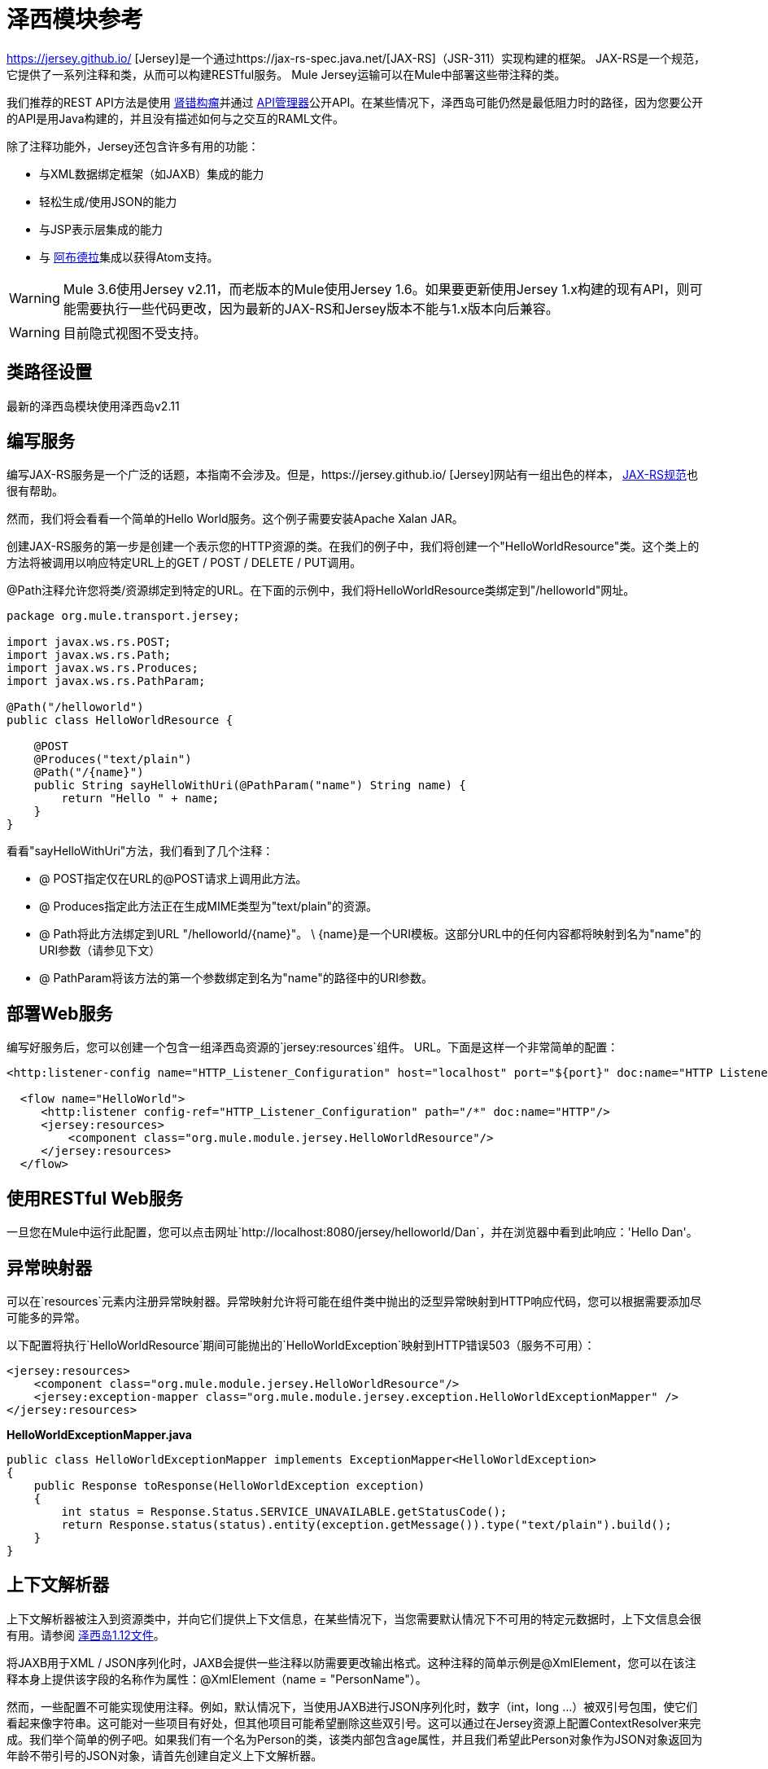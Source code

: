 = 泽西模块参考
:keywords: mule, esb, studio, jersey, rest, restful, api

https://jersey.github.io/ [Jersey]是一个通过https://jax-rs-spec.java.net/[JAX-RS]（JSR-311）实现构建的框架。 JAX-RS是一个规范，它提供了一系列注释和类，从而可以构建RESTful服务。 Mule Jersey运输可以在Mule中部署这些带注释的类。

我们推荐的REST API方法是使用 http://raml.org[肾错构瘤]并通过 link:/api-manager[API管理器]公开API。在某些情况下，泽西岛可能仍然是最低阻力时的路径，因为您要公开的API是用Java构建的，并且没有描述如何与之交互的RAML文件。

除了注释功能外，Jersey还包含许多有用的功能：

* 与XML数据绑定框架（如JAXB）集成的能力
* 轻松生成/使用JSON的能力
* 与JSP表示层集成的能力
* 与 http://incubator.apache.org/abdera[阿布德拉]集成以获得Atom支持。

[WARNING]
Mule 3.6使用Jersey v2.11，而老版本的Mule使用Jersey 1.6。如果要更新使用Jersey 1.x构建的现有API，则可能需要执行一些代码更改，因为最新的JAX-RS和Jersey版本不能与1.x版本向后兼容。

[WARNING]
目前隐式视图不受支持。

== 类路径设置

最新的泽西岛模块使用泽西岛v2.11

== 编写服务

编写JAX-RS服务是一个广泛的话题，本指南不会涉及。但是，https://jersey.github.io/ [Jersey]网站有一组出色的样本， http://jcp.org/aboutJava/communityprocess/final/jsr311/index.html[JAX-RS规范]也很有帮助。

然而，我们将会看看一个简单的Hello World服务。这个例子需要安装Apache Xalan JAR。

创建JAX-RS服务的第一步是创建一个表示您的HTTP资源的类。在我们的例子中，我们将创建一个"HelloWorldResource"类。这个类上的方法将被调用以响应特定URL上的GET / POST / DELETE / PUT调用。

@Path注释允许您将类/资源绑定到特定的URL。在下面的示例中，我们将HelloWorldResource类绑定到"/helloworld"网址。

[source, java, linenums]
----
package org.mule.transport.jersey;

import javax.ws.rs.POST;
import javax.ws.rs.Path;
import javax.ws.rs.Produces;
import javax.ws.rs.PathParam;

@Path("/helloworld")
public class HelloWorldResource {

    @POST
    @Produces("text/plain")
    @Path("/{name}")
    public String sayHelloWithUri(@PathParam("name") String name) {
        return "Hello " + name;
    }
}
----

看看"sayHelloWithUri"方法，我们看到了几个注释：

*  @ POST指定仅在URL的@POST请求上调用此方法。
*  @ Produces指定此方法正在生成MIME类型为"text/plain"的资源。
*  @ Path将此方法绑定到URL "/helloworld/\{name}"。 \ {name}是一个URI模板。这部分URL中的任何内容都将映射到名为"name"的URI参数（请参见下文）
*  @ PathParam将该方法的第一个参数绑定到名为"name"的路径中的URI参数。

== 部署Web服务

编写好服务后，您可以创建一个包含一组泽西岛资源的`jersey:resources`组件。 URL。下面是这样一个非常简单的配置：

[source, xml, linenums]
----
<http:listener-config name="HTTP_Listener_Configuration" host="localhost" port="${port}" doc:name="HTTP Listener Configuration"/>

  <flow name="HelloWorld">
     <http:listener config-ref="HTTP_Listener_Configuration" path="/*" doc:name="HTTP"/>
     <jersey:resources>
         <component class="org.mule.module.jersey.HelloWorldResource"/>
     </jersey:resources>
  </flow>
----

== 使用RESTful Web服务

一旦您在Mule中运行此配置，您可以点击网址`http://localhost:8080/jersey/helloworld/Dan`，并在浏览器中看到此响应：'Hello Dan'。

== 异常映射器

可以在`resources`元素内注册异常映射器。异常映射允许将可能在组件类中抛出的泛型异常映射到HTTP响应代码，您可以根据需要添加尽可能多的异常。

以下配置将执行`HelloWorldResource`期间可能抛出的`HelloWorldException`映射到HTTP错误503（服务不可用）：

[source, xml, linenums]
----
<jersey:resources>
    <component class="org.mule.module.jersey.HelloWorldResource"/>
    <jersey:exception-mapper class="org.mule.module.jersey.exception.HelloWorldExceptionMapper" />
</jersey:resources>
----

*HelloWorldExceptionMapper.java*

[source, java, linenums]
----
public class HelloWorldExceptionMapper implements ExceptionMapper<HelloWorldException>
{
    public Response toResponse(HelloWorldException exception)
    {
        int status = Response.Status.SERVICE_UNAVAILABLE.getStatusCode();
        return Response.status(status).entity(exception.getMessage()).type("text/plain").build();
    }
}
----

== 上下文解析器

上下文解析器被注入到资源类中，并向它们提供上下文信息，在某些情况下，当您需要默认情况下不可用的特定元数据时，上下文信息会很有用。请参阅 http://repo2.maven.org/maven2/com/sun/jersey/jersey-documentation/1.12/jersey-documentation-1.12-user-guide.pdf[泽西岛1.12文件]。

将JAXB用于XML / JSON序列化时，JAXB会提供一些注释以防需要更改输出格式。这种注释的简单示例是@XmlElement，您可以在该注释本身上提供该字段的名称作为属性：@XmlElement（name = "PersonName"）。

然而，一些配置不可能实现使用注释。例如，默认情况下，当使用JAXB进行JSON序列化时，数字（int，long ...）被双引号包围，使它们看起来像字符串。这可能对一些项目有好处，但其他项目可能希望删除这些双引号。这可以通过在Jersey资源上配置ContextResolver来完成。我们举个简单的例子吧。如果我们有一个名为Person的类，该类内部包含age属性，并且我们希望此Person对象作为JSON对象返回为年龄不带引号的JSON对象，请首先创建自定义上下文解析器。

*CustomContextResolver.java*

[source, java, linenums]
----
@Provider
public class CustomContextResolver implements ContextResolver<JAXBContext>
{
    private JAXBContext context;
    private Class[] types = {Person.class};

    public JAXBContextResolver() throws Exception
    {
        this.context = new JSONJAXBContext(
            JSONConfiguration.natural().build(), types);
    }

    public JAXBContext getContext(Class<?> objectType)
    {
        for (Class type : types)
        {
            if (type == objectType)
            {
                return context;
            }
        }
        return null;
    }
}
----

在上面的CustomContextResolver中，我们指定Person类的类，我们返回一个使用JSONConfiguration类使用自然符号配置的JAXBContext。一旦我们有了我们自定义的Jersey ContextResolver，我们需要在Mule中配置它。

[source, xml, linenums]
----
<jersey:resources>
    <component class="org.mule.module.jersey.HelloWorldResource"/>
    <jersey:context-resolver class="org.mule.module.jersey.context.CustomContextResolver" />
</jersey:resources>
----

没有自定义上下文解析器，输出将如下所示：

[source]
----
{"name":"Alan","age":"26"}
----

使用自定义上下文解析器，输出将更改为以下内容：

[source]
----
{"name":"Alan","age":26}
----

ContextResolvers也可用于配置其他XML / JSON库，如Jackson。以下是一个自定义上下文解析器，用于配置Jackson将引号中的数字返回。

*"CustomJacksonContextResolver"*

[source, java, linenums]
----
@Provider
public class CustomJacksonContextResolver implements ContextResolver<ObjectMapper>
{
    public ObjectMapper getContext(Class<?> type)
    {
        ObjectMapper objectMapper = new ObjectMapper();

        objectMapper.configure(Feature.WRITE_NUMBERS_AS_STRINGS, true);
        objectMapper.configure(Feature.QUOTE_NON_NUMERIC_NUMBERS, true);

        return objectMapper;
    }
}
----

有关上下文解析器的更多信息，请查看Jersey http://repo2.maven.org/maven2/com/sun/jersey/jersey-documentation/1.12/jersey-documentation-1.12-user-guide.pdf[用户指南]。

== 发送Jersey响应给其他流程

您可以使用接口绑定从Jersey资源调用完全独立的Mule流：

[source, xml, linenums]
----
<http:listener-config name="HTTP_Listener_Configuration" host="localhost" port="${port}" doc:name="HTTP Listener Configuration"/>


<flow name="test">
    <http:listener config-ref="HTTP_Listener_Configuration" path="/*" doc:name="HTTP"/>

    <jersey:resources>
        <component class="org.mule.module.jersey.HelloWorldComponent">
            <binding interface="org.mule.module.jersey.HelloWorldInterface">
                <flow-ref name="TransformationFlow" />
            </binding>
        </component>
    </jersey:resources>
</flow>

<flow name="TransformationFlow">
    <set-payload value="Hello World!" />
</flow>
----

[source, java, linenums]
----
@Path("/")
public class HelloWorldComponent {

    private HelloWorldInterface helloWorldBinding;

    @GET
    @Path("/sayHello")
    @Produces("text/plain")
    public String sayHelloFromBinding() {
        return helloWorldBinding.sayHello("s");
    }

    public void setHelloWorldBinding(HelloWorldInterface helloWorldBinding) {
        this.helloWorldBinding = helloWorldBinding;
    }

    public HelloWorldInterface getHelloWorldBinding() {
        return this.helloWorldBinding;
    }

    public static interface HelloWorldInterfac {

        public String sayHello(String s);
    }

}
----

== 添加自定义属性

您可以执行传递您自己的一组服务器属性的资源。例如，以下配置指定了它自己的一组语言映射：

[source, xml, linenums]
----
<http:listener-config name="HTTP_Listener_Configuration" host="localhost" port="${port}" doc:name="HTTP Listener Configuration"/>

<flow name="helloWorld">
    <http:listener config-ref="HTTP_Listener_Configuration" path="/*" doc:name="HTTP"/>
    <jersey:resources>
        <component class="org.mule.module.jersey.HelloWorldResource"/>
        <jersey:property key="jersey.config.server.languageMappings" value="english : en, french : fr" />
    </jersey:resources>
</flow>
----

== 扩展自动发现

Jersey拥有非常可扩展的Java API，它允许开发人员修改其内部工作的几乎每个方面。由于泽西提供了如此多的延伸点，这些延伸点通过自动发现功能暴露在Mule中。根据泽西自己的API，您使用_ @ Provider_注释标注的每个类都可以用作扩展点。显示包含此批注并存在于mule命名空间中的java包列表，每个发现的类将自动注册到资源的上下文中。

以下是如何向假想的Person类注册您自己的JAXB正文作者和读者的示例：

[source, xml, linenums]
----
<http:listener-config name="HTTP_Listener_Configuration" host="localhost" port="${port}" doc:name="HTTP Listener Configuration"/>

<flow name="helloWorldResource">
    <http:listener config-ref="HTTP_Listener_Configuration" path="/*" doc:name="HTTP"/>
    <jersey:resources>
        <component class="org.mule.module.jersey.HelloWorldResource"/>
        <jersey:package packageName="com.my.project.jersey.readers" />
        <jersey:package packageName="com.my.project.jersey.writers" />
    </jersey:resources>
</flow>
----

在这里，软件包`com.my.project.jersey.readers`和`com.my.project.jersey.writers`正在被扫描，例如，会发现以下提供程序：

[source, java, linenums]
----
package com.my.project.jersey.writers;

@Produces("application/xml")
public class MyBeanMessageBodyWriter implements MessageBodyWriter<MyBean> {

    @Override
    public boolean isWriteable(Class<?> type, Type genericType,
                               Annotation[] annotations, MediaType mediaType) {
        return type == Person.class;
    }

    @Override
    public long getSize(MyBean myBean, Class<?> type, Type genericType,
                        Annotation[] annotations, MediaType mediaType) {
        // deprecated by JAX-RS 2.0 and ignored by Jersey runtime
        return 0;
    }

    @Override
    public void writeTo(Person person,
                        Class<?> type,
                        Type genericType,
                        Annotation[] annotations,
                        MediaType mediaType,
                        MultivaluedMap<String, Object> httpHeaders,
                        OutputStream entityStream)
                        throws IOException, WebApplicationException {

        try {
            JAXBContext jaxbContext = JAXBContext.newInstance(Person.class);
            jaxbContext.createMarshaller().marshal(person, entityStream);
        } catch (JAXBException jaxbException) {
            throw new ProcessingException(
                "Error serializing a Person to the output stream", jaxbException);
        }
    }
}
----

[source, java, linenums]
----
package com.my.project.jersey.readers;
public static class MyBeanMessageBodyReade implements MessageBodyReader<MyBean> {

@Override
public boolean isReadable(Class<?> type, Type genericType,
    Annotation[] annotations, MediaType mediaType) {
    return type == Person.class;
}

@Override
public MyBean readFrom(Class<MyBean> type,
    Type genericType,
    Annotation[] annotations, MediaType mediaType,
    MultivaluedMap<String, String> httpHeaders,
    InputStream entityStream)
        throws IOException, WebApplicationException {

    try {
        JAXBContext jaxbContext = JAXBContext.newInstance(MyBean.class);
        return (Person) jaxbContext.createUnmarshaller()
            .unmarshal(entityStream);
        return myBean;
    } catch (JAXBException jaxbException) {
        throw new ProcessingException("Error deserializing a Person.",
            jaxbException);
    }
}
}
----
